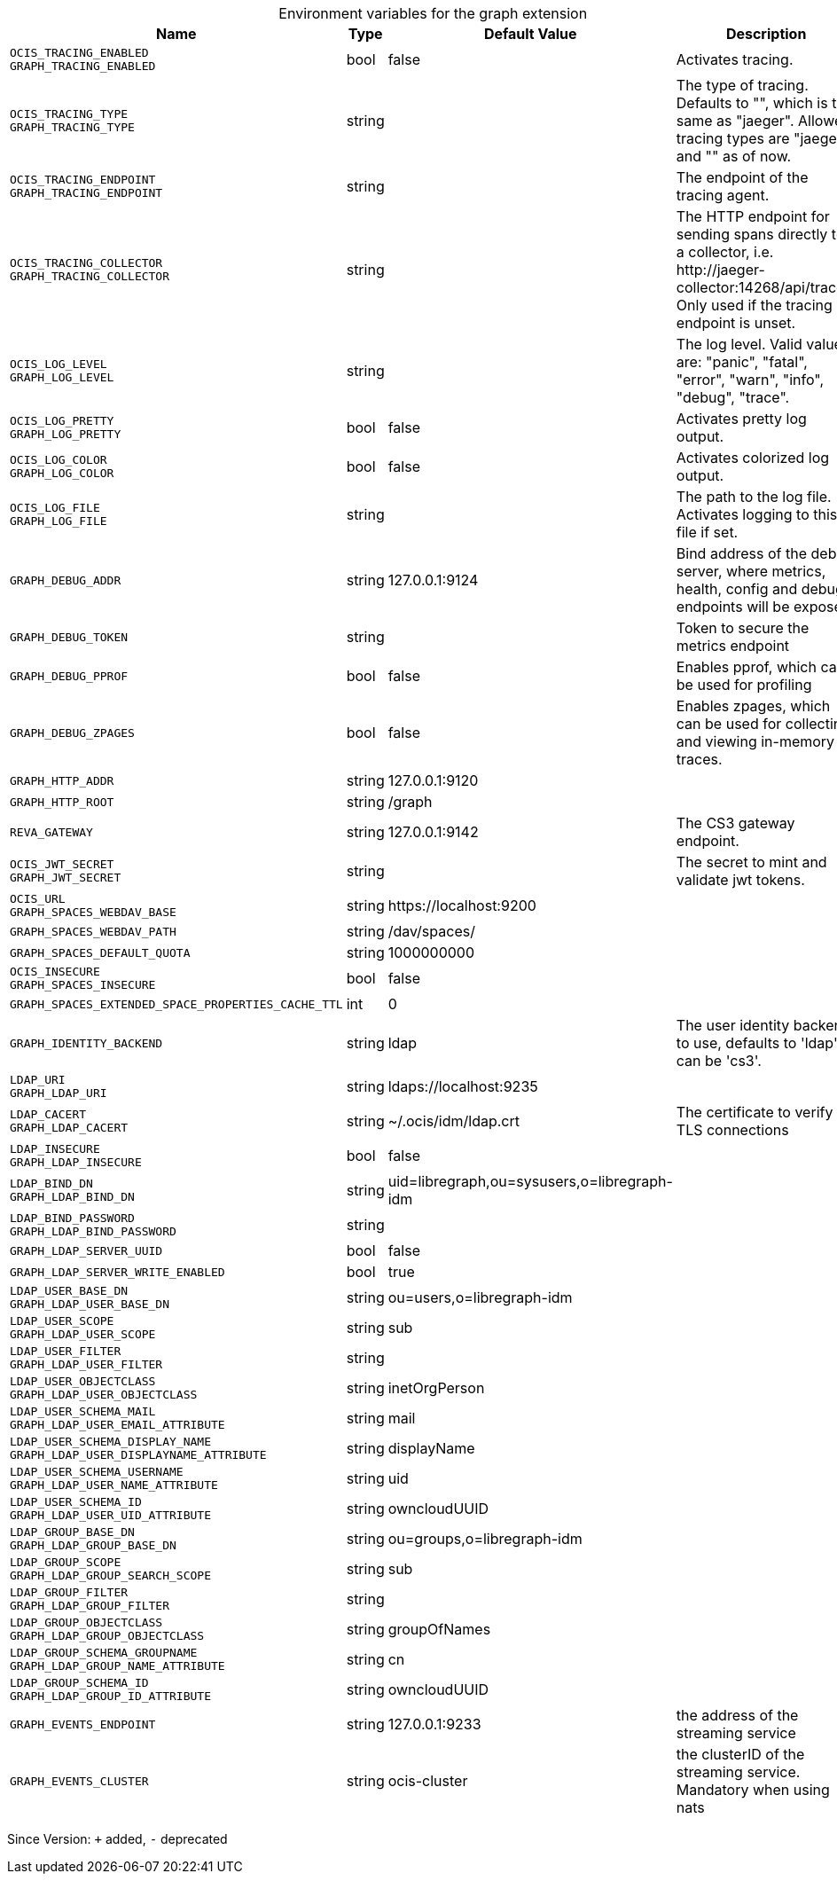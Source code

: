 [caption=]
.Environment variables for the graph extension
[width="100%",cols="~,~,~,~",options="header"]
|===
| Name
| Type
| Default Value
| Description

|`OCIS_TRACING_ENABLED` +
`GRAPH_TRACING_ENABLED`
| bool
a| [subs=-attributes]
false 
a| [subs=-attributes]
Activates tracing.

|`OCIS_TRACING_TYPE` +
`GRAPH_TRACING_TYPE`
| string
a| [subs=-attributes]
 
a| [subs=-attributes]
The type of tracing. Defaults to "", which is the same as "jaeger". Allowed tracing types are "jaeger" and "" as of now.

|`OCIS_TRACING_ENDPOINT` +
`GRAPH_TRACING_ENDPOINT`
| string
a| [subs=-attributes]
 
a| [subs=-attributes]
The endpoint of the tracing agent.

|`OCIS_TRACING_COLLECTOR` +
`GRAPH_TRACING_COLLECTOR`
| string
a| [subs=-attributes]
 
a| [subs=-attributes]
The HTTP endpoint for sending spans directly to a collector, i.e. \http://jaeger-collector:14268/api/traces. Only used if the tracing endpoint is unset.

|`OCIS_LOG_LEVEL` +
`GRAPH_LOG_LEVEL`
| string
a| [subs=-attributes]
 
a| [subs=-attributes]
The log level. Valid values are: "panic", "fatal", "error", "warn", "info", "debug", "trace".

|`OCIS_LOG_PRETTY` +
`GRAPH_LOG_PRETTY`
| bool
a| [subs=-attributes]
false 
a| [subs=-attributes]
Activates pretty log output.

|`OCIS_LOG_COLOR` +
`GRAPH_LOG_COLOR`
| bool
a| [subs=-attributes]
false 
a| [subs=-attributes]
Activates colorized log output.

|`OCIS_LOG_FILE` +
`GRAPH_LOG_FILE`
| string
a| [subs=-attributes]
 
a| [subs=-attributes]
The path to the log file. Activates logging to this file if set.

|`GRAPH_DEBUG_ADDR`
| string
a| [subs=-attributes]
127.0.0.1:9124 
a| [subs=-attributes]
Bind address of the debug server, where metrics, health, config and debug endpoints will be exposed.

|`GRAPH_DEBUG_TOKEN`
| string
a| [subs=-attributes]
 
a| [subs=-attributes]
Token to secure the metrics endpoint

|`GRAPH_DEBUG_PPROF`
| bool
a| [subs=-attributes]
false 
a| [subs=-attributes]
Enables pprof, which can be used for profiling

|`GRAPH_DEBUG_ZPAGES`
| bool
a| [subs=-attributes]
false 
a| [subs=-attributes]
Enables zpages, which can be used for collecting and viewing in-memory traces.

|`GRAPH_HTTP_ADDR`
| string
a| [subs=-attributes]
127.0.0.1:9120 
a| [subs=-attributes]


|`GRAPH_HTTP_ROOT`
| string
a| [subs=-attributes]
/graph 
a| [subs=-attributes]


|`REVA_GATEWAY`
| string
a| [subs=-attributes]
127.0.0.1:9142 
a| [subs=-attributes]
The CS3 gateway endpoint.

|`OCIS_JWT_SECRET` +
`GRAPH_JWT_SECRET`
| string
a| [subs=-attributes]
 
a| [subs=-attributes]
The secret to mint and validate jwt tokens.

|`OCIS_URL` +
`GRAPH_SPACES_WEBDAV_BASE`
| string
a| [subs=-attributes]
\https://localhost:9200 
a| [subs=-attributes]


|`GRAPH_SPACES_WEBDAV_PATH`
| string
a| [subs=-attributes]
/dav/spaces/ 
a| [subs=-attributes]


|`GRAPH_SPACES_DEFAULT_QUOTA`
| string
a| [subs=-attributes]
1000000000 
a| [subs=-attributes]


|`OCIS_INSECURE` +
`GRAPH_SPACES_INSECURE`
| bool
a| [subs=-attributes]
false 
a| [subs=-attributes]


|`GRAPH_SPACES_EXTENDED_SPACE_PROPERTIES_CACHE_TTL`
| int
a| [subs=-attributes]
0 
a| [subs=-attributes]


|`GRAPH_IDENTITY_BACKEND`
| string
a| [subs=-attributes]
ldap 
a| [subs=-attributes]
The user identity backend to use, defaults to 'ldap', can be 'cs3'.

|`LDAP_URI` +
`GRAPH_LDAP_URI`
| string
a| [subs=-attributes]
ldaps://localhost:9235 
a| [subs=-attributes]


|`LDAP_CACERT` +
`GRAPH_LDAP_CACERT`
| string
a| [subs=-attributes]
~/.ocis/idm/ldap.crt 
a| [subs=-attributes]
The certificate to verify TLS connections

|`LDAP_INSECURE` +
`GRAPH_LDAP_INSECURE`
| bool
a| [subs=-attributes]
false 
a| [subs=-attributes]


|`LDAP_BIND_DN` +
`GRAPH_LDAP_BIND_DN`
| string
a| [subs=-attributes]
uid=libregraph,ou=sysusers,o=libregraph-idm 
a| [subs=-attributes]


|`LDAP_BIND_PASSWORD` +
`GRAPH_LDAP_BIND_PASSWORD`
| string
a| [subs=-attributes]
 
a| [subs=-attributes]


|`GRAPH_LDAP_SERVER_UUID`
| bool
a| [subs=-attributes]
false 
a| [subs=-attributes]


|`GRAPH_LDAP_SERVER_WRITE_ENABLED`
| bool
a| [subs=-attributes]
true 
a| [subs=-attributes]


|`LDAP_USER_BASE_DN` +
`GRAPH_LDAP_USER_BASE_DN`
| string
a| [subs=-attributes]
ou=users,o=libregraph-idm 
a| [subs=-attributes]


|`LDAP_USER_SCOPE` +
`GRAPH_LDAP_USER_SCOPE`
| string
a| [subs=-attributes]
sub 
a| [subs=-attributes]


|`LDAP_USER_FILTER` +
`GRAPH_LDAP_USER_FILTER`
| string
a| [subs=-attributes]
 
a| [subs=-attributes]


|`LDAP_USER_OBJECTCLASS` +
`GRAPH_LDAP_USER_OBJECTCLASS`
| string
a| [subs=-attributes]
inetOrgPerson 
a| [subs=-attributes]


|`LDAP_USER_SCHEMA_MAIL` +
`GRAPH_LDAP_USER_EMAIL_ATTRIBUTE`
| string
a| [subs=-attributes]
mail 
a| [subs=-attributes]


|`LDAP_USER_SCHEMA_DISPLAY_NAME` +
`GRAPH_LDAP_USER_DISPLAYNAME_ATTRIBUTE`
| string
a| [subs=-attributes]
displayName 
a| [subs=-attributes]


|`LDAP_USER_SCHEMA_USERNAME` +
`GRAPH_LDAP_USER_NAME_ATTRIBUTE`
| string
a| [subs=-attributes]
uid 
a| [subs=-attributes]


|`LDAP_USER_SCHEMA_ID` +
`GRAPH_LDAP_USER_UID_ATTRIBUTE`
| string
a| [subs=-attributes]
owncloudUUID 
a| [subs=-attributes]


|`LDAP_GROUP_BASE_DN` +
`GRAPH_LDAP_GROUP_BASE_DN`
| string
a| [subs=-attributes]
ou=groups,o=libregraph-idm 
a| [subs=-attributes]


|`LDAP_GROUP_SCOPE` +
`GRAPH_LDAP_GROUP_SEARCH_SCOPE`
| string
a| [subs=-attributes]
sub 
a| [subs=-attributes]


|`LDAP_GROUP_FILTER` +
`GRAPH_LDAP_GROUP_FILTER`
| string
a| [subs=-attributes]
 
a| [subs=-attributes]


|`LDAP_GROUP_OBJECTCLASS` +
`GRAPH_LDAP_GROUP_OBJECTCLASS`
| string
a| [subs=-attributes]
groupOfNames 
a| [subs=-attributes]


|`LDAP_GROUP_SCHEMA_GROUPNAME` +
`GRAPH_LDAP_GROUP_NAME_ATTRIBUTE`
| string
a| [subs=-attributes]
cn 
a| [subs=-attributes]


|`LDAP_GROUP_SCHEMA_ID` +
`GRAPH_LDAP_GROUP_ID_ATTRIBUTE`
| string
a| [subs=-attributes]
owncloudUUID 
a| [subs=-attributes]


|`GRAPH_EVENTS_ENDPOINT`
| string
a| [subs=-attributes]
127.0.0.1:9233 
a| [subs=-attributes]
the address of the streaming service

|`GRAPH_EVENTS_CLUSTER`
| string
a| [subs=-attributes]
ocis-cluster 
a| [subs=-attributes]
the clusterID of the streaming service. Mandatory when using nats
|===

Since Version: `+` added, `-` deprecated
